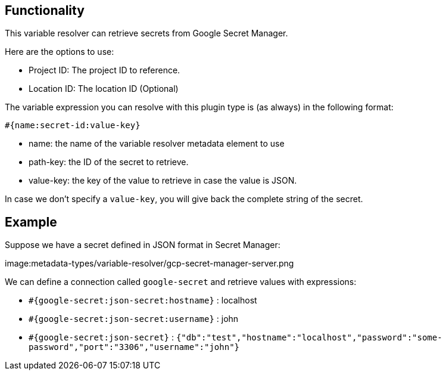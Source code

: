 ////
Licensed to the Apache Software Foundation (ASF) under one
or more contributor license agreements.  See the NOTICE file
distributed with this work for additional information
regarding copyright ownership.  The ASF licenses this file
to you under the Apache License, Version 2.0 (the
"License"); you may not use this file except in compliance
with the License.  You may obtain a copy of the License at
  http://www.apache.org/licenses/LICENSE-2.0
Unless required by applicable law or agreed to in writing,
software distributed under the License is distributed on an
"AS IS" BASIS, WITHOUT WARRANTIES OR CONDITIONS OF ANY
KIND, either express or implied.  See the License for the
specific language governing permissions and limitations
under the License.
////
[[GoogleSecretManagerVariableResolver]]
:imagesdir: ../assets/images
:openvar: #{
:closevar: }
:description: This describes the usage of a variable resolver to retrieve secrets from Google Secret Manager

== Functionality

This variable resolver can retrieve secrets from Google Secret Manager.

Here are the options to use:

* Project ID: The project ID to reference.
* Location ID: The location ID (Optional)

The variable expression you can resolve with this plugin type is (as always) in the following format:

`{openvar}name:secret-id:value-key{closevar}`

* name: the name of the variable resolver metadata element to use
* path-key: the ID of the secret to retrieve.
* value-key: the key of the value to retrieve in case the value is JSON.

In case we don't specify a `value-key`, you will give back the complete string of the secret.

== Example

Suppose we have a secret defined in JSON format in Secret Manager:

image:metadata-types/variable-resolver/gcp-secret-manager-server.png

We can define a connection called `google-secret` and retrieve values with expressions:

* `{openvar}google-secret:json-secret:hostname{closevar}` : localhost
* `{openvar}google-secret:json-secret:username{closevar}` : john
* `{openvar}google-secret:json-secret{closevar}` : `{"db":"test","hostname":"localhost","password":"some-password","port":"3306","username":"john"}`

